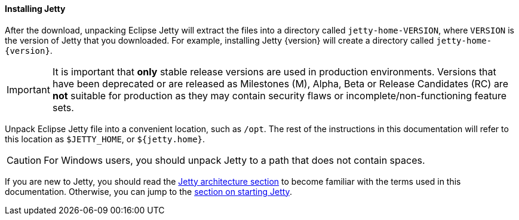 //
// ========================================================================
// Copyright (c) 1995-2022 Mort Bay Consulting Pty Ltd and others.
//
// This program and the accompanying materials are made available under the
// terms of the Eclipse Public License v. 2.0 which is available at
// https://www.eclipse.org/legal/epl-2.0, or the Apache License, Version 2.0
// which is available at https://www.apache.org/licenses/LICENSE-2.0.
//
// SPDX-License-Identifier: EPL-2.0 OR Apache-2.0
// ========================================================================
//

[[og-begin-install]]
==== Installing Jetty

After the download, unpacking Eclipse Jetty will extract the files into a directory called `jetty-home-VERSION`, where `VERSION` is the version of Jetty that you downloaded. For example, installing Jetty {version} will create a directory called `jetty-home-{version}`.

IMPORTANT: It is important that *only* stable release versions are used in production environments.
Versions that have been deprecated or are released as Milestones (M), Alpha, Beta or Release Candidates (RC) are *not* suitable for production as they may contain security flaws or incomplete/non-functioning feature sets.

Unpack Eclipse Jetty file into a convenient location, such as `/opt`. The rest of the instructions in this documentation will refer to this location as `$JETTY_HOME`, or `${jetty.home}`.

CAUTION: For Windows users, you should unpack Jetty to a path that does not contain spaces.

If you are new to Jetty, you should read the xref:og-arch[Jetty architecture section] to become familiar with the terms used in this documentation.
Otherwise, you can jump to the xref:og-begin-start[section on starting Jetty].
